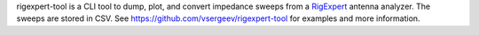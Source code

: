 rigexpert-tool is a CLI tool to dump, plot, and convert impedance sweeps from a `RigExpert <http://www.rigexpert.com/>`_ antenna analyzer. The sweeps are stored in CSV. See https://github.com/vsergeev/rigexpert-tool for examples and more information.


